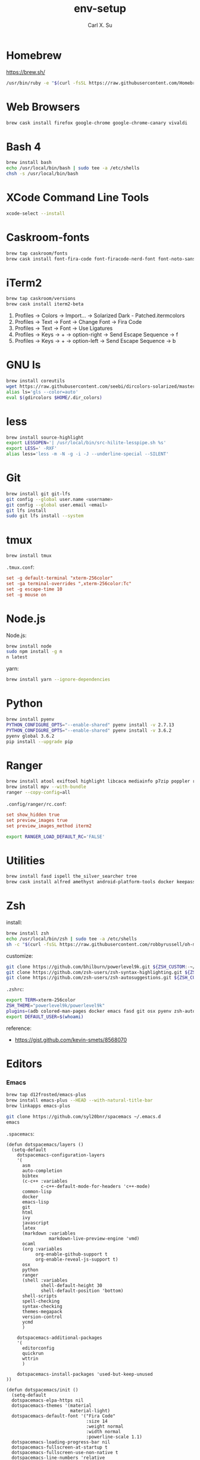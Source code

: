 #+TITLE: env-setup
#+AUTHOR: Carl X. Su

* Homebrew

  https://brew.sh/

  #+BEGIN_SRC bash
  /usr/bin/ruby -e "$(curl -fsSL https://raw.githubusercontent.com/Homebrew/install/master/install)"
  #+END_SRC

* Web Browsers

  #+BEGIN_SRC bash
  brew cask install firefox google-chrome google-chrome-canary vivaldi
  #+END_SRC

* Bash 4

  #+BEGIN_SRC bash
  brew install bash
  echo /usr/local/bin/bash | sudo tee -a /etc/shells
  chsh -s /usr/local/bin/bash
  #+END_SRC

* XCode Command Line Tools

  #+BEGIN_SRC bash
  xcode-select --install
  #+END_SRC

* Caskroom-fonts

  #+BEGIN_SRC bash
  brew tap caskroom/fonts
  brew cask install font-fira-code font-firacode-nerd-font font-noto-sans-cjk-tc font-source-code-pro
  #+END_SRC

* iTerm2

  #+BEGIN_SRC bash
  brew tap caskroom/versions
  brew cask install iterm2-beta
  #+END_SRC

  1. Profiles -> Colors -> Import... -> Solarized Dark - Patched.itermcolors
  2. Profiles -> Text -> Font -> Change Font -> Fira Code
  3. Profiles -> Text -> Font -> Use Ligatures
  4. Profiles -> Keys -> + -> option-right -> Send Escape Sequence -> f
  5. Profiles -> Keys -> + -> option-left -> Send Escape Sequence -> b

* GNU ls

  #+BEGIN_SRC bash
  brew install coreutils
  wget https://raw.githubusercontent.com/seebi/dircolors-solarized/master/dircolors.ansi-dark -O ~/.dir_colors
  alias ls='gls --color=auto'
  eval $(gdircolors $HOME/.dir_colors)
  #+END_SRC

* less

  #+BEGIN_SRC bash
  brew install source-highlight
  export LESSOPEN='| /usr/local/bin/src-hilite-lesspipe.sh %s'
  export LESS=' -RXF'
  alias less='less -m -N -g -i -J --underline-special --SILENT'
  #+END_SRC

* Git

  #+BEGIN_SRC bash
  brew install git git-lfs
  git config --global user.name <username>
  git config --global user.email <email>
  git lfs install
  sudo git lfs install --system
  #+END_SRC

* tmux

  #+BEGIN_SRC bash
  brew install tmux
  #+END_SRC

  ~.tmux.conf~:
  #+BEGIN_SRC conf
  set -g default-terminal "xterm-256color"
  set -ga terminal-overrides ",xterm-256color:Tc"
  set -g escape-time 10
  set -g mouse on
  #+END_SRC

* Node.js

  Node.js:
  #+BEGIN_SRC bash
  brew install node
  sudo npm install -g n
  n latest
  #+END_SRC

  yarn:
  #+BEGIN_SRC bash
  brew install yarn --ignore-dependencies
  #+END_SRC

* Python

  #+BEGIN_SRC bash
  brew install pyenv
  PYTHON_CONFIGURE_OPTS="--enable-shared" pyenv install -v 2.7.13
  PYTHON_CONFIGURE_OPTS="--enable-shared" pyenv install -v 3.6.2
  pyenv global 3.6.2
  pip install --upgrade pip
  #+END_SRC

* Ranger

  #+BEGIN_SRC bash
  brew install atool exiftool highlight libcaca mediainfo p7zip poppler ranger transmission unrar w3m
  brew install mpv --with-bundle
  ranger --copy-config=all
  #+END_SRC

  ~.config/ranger/rc.conf~:
  #+BEGIN_SRC conf
  set show_hidden true
  set preview_images true
  set preview_images_method iterm2
  #+END_SRC

  #+BEGIN_SRC bash
  export RANGER_LOAD_DEFAULT_RC='FALSE'
  #+END_SRC

* Utilities

  #+BEGIN_SRC bash
  brew install fasd ispell the_silver_searcher tree
  brew cask install alfred amethyst android-platform-tools docker keepassx mactex rambox skim spotify virtualbox virtualbox-extension-pack vlc
  #+END_SRC

* Zsh

  install:
  #+BEGIN_SRC bash
  brew install zsh
  echo /usr/local/bin/zsh | sudo tee -a /etc/shells
  sh -c "$(curl -fsSL https://raw.githubusercontent.com/robbyrussell/oh-my-zsh/master/tools/install.sh)"
  #+END_SRC

  customize:
  #+BEGIN_SRC bash
  git clone https://github.com/bhilburn/powerlevel9k.git ${ZSH_CUSTOM:-~/.oh-my-zsh/custom}/themes/powerlevel9k
  git clone https://github.com/zsh-users/zsh-syntax-highlighting.git ${ZSH_CUSTOM:-~/.oh-my-zsh/custom}/plugins/zsh-syntax-highlighting
  git clone https://github.com/zsh-users/zsh-autosuggestions.git ${ZSH_CUSTOM:-~/.oh-my-zsh/custom}/plugins/zsh-autosuggestions
  #+END_SRC

  ~.zshrc~:
  #+BEGIN_SRC bash
  export TERM=xterm-256color
  ZSH_THEME="powerlevel9k/powerlevel9k"
  plugins=(adb colored-man-pages docker emacs fasd git osx pyenv zsh-autosuggestions zsh-syntax-highlighting)
  export DEFAULT_USER=$(whoami)
  #+END_SRC

  reference:
  - https://gist.github.com/kevin-smets/8568070

* Editors
*** Emacs

    #+BEGIN_SRC bash
    brew tap d12frosted/emacs-plus
    brew install emacs-plus --HEAD --with-natural-title-bar
    brew linkapps emacs-plus
    #+END_SRC

    #+BEGIN_SRC bash
    git clone https://github.com/syl20bnr/spacemacs ~/.emacs.d
    emacs
    #+END_SRC

    ~.spacemacs~:
    #+BEGIN_SRC elisp
    (defun dotspacemacs/layers ()
      (setq-default
        dotspacemacs-configuration-layers
        '(
          asm
          auto-completion
          bibtex
          (c-c++ :variables
                 c-c++-default-mode-for-headers 'c++-mode)
          common-lisp
          docker
          emacs-lisp
          git
          html
          ivy
          javascript
          latex
          (markdown :variables
                    markdown-live-preview-engine 'vmd)
          ocaml
          (org :variables
               org-enable-github-support t
               org-enable-reveal-js-support t)
          osx
          python
          ranger
          (shell :variables
                 shell-default-height 30
                 shell-default-position 'bottom)
          shell-scripts
          spell-checking
          syntax-checking
          themes-megapack
          version-control
          ycmd
          )

        dotspacemacs-additional-packages
        '(
          editorconfig
          quickrun
          wttrin
          )

        dotspacemacs-install-packages 'used-but-keep-unused
    ))

    (defun dotspacemacs/init ()
      (setq-default
      dotspacemacs-elpa-https nil
      dotspacemacs-themes '(material
                            material-light)
      dotspacemacs-default-font '("Fira Code"
                                  :size 14
                                  :weight normal
                                  :width normal
                                  :powerline-scale 1.1)
      dotspacemacs-loading-progress-bar nil
      dotspacemacs-fullscreen-at-startup t
      dotspacemacs-fullscreen-use-non-native t
      dotspacemacs-line-numbers 'relative
      dotspacemacs-smartparens-strict-mode t
      dotspacemacs-smart-closing-parenthesis t
    ))

    (defun dotspacemacs/user-config ()
      ;; c-c++
      (add-hook 'c++-mode-hook (lambda () (setq flycheck-clang-language-standard "c++11")))
      ;; editorconfig
      (editorconfig-mode 1)
      ;; emacs-plus
      (setq powerline-default-separator 'utf-8)
      ;; latex
      (setq TeX-engine 'xetex)
      ;; org-mode
      (setq org-reveal-root "https://cdnjs.cloudflare.com/ajax/libs/reveal.js/3.4.1/")
      (setq org-latex-pdf-process '("xelatex -interaction nonstopmode %f"))
      ;; wttrin
      (setq wttrin-default-cities '("Taipei"))
      ;; ycmd
      (setq ycmd-server-command '("python" "/Users/carlsu/Documents/ycmd/ycmd/"))
      (setq ycmd-force-semantic-completion t)
      (setq ycmd-extra-conf-handler 'load)
      (set-variable 'ycmd-global-config "/Users/carlsu/Documents/ycmd/cpp/ycm/.ycm_extra_conf.py")
      ;; ligatures
      (when (window-system)
        (set-default-font "Fira Code"))
      (let ((alist '((33 . ".\\(?:\\(?:==\\|!!\\)\\|[!=]\\)")
                  (35 . ".\\(?:###\\|##\\|_(\\|[#(?[_{]\\)")
                  (36 . ".\\(?:>\\)")
                  (37 . ".\\(?:\\(?:%%\\)\\|%\\)")
                  (38 . ".\\(?:\\(?:&&\\)\\|&\\)")
                  (42 . ".\\(?:\\(?:\\*\\*/\\)\\|\\(?:\\*[*/]\\)\\|[*/>]\\)")
                  (43 . ".\\(?:\\(?:\\+\\+\\)\\|[+>]\\)")
                  (45 . ".\\(?:\\(?:-[>-]\\|<<\\|>>\\)\\|[<>}~-]\\)")
                  (46 . ".\\(?:\\(?:\\.[.<]\\)\\|[.=-]\\)")
                  (47 . ".\\(?:\\(?:\\*\\*\\|//\\|==\\)\\|[*/=>]\\)")
                  (48 . ".\\(?:x[a-zA-Z]\\)")
                  (58 . ".\\(?:::\\|[:=]\\)")
                  (59 . ".\\(?:;;\\|;\\)")
                  (60 . ".\\(?:\\(?:!--\\)\\|\\(?:~~\\|->\\|\\$>\\|\\*>\\|\\+>\\|--\\|<[<=-]\\|=[<=>]\\||>\\)\\|[*$+~/<=>|-]\\)")
                  (61 . ".\\(?:\\(?:/=\\|:=\\|<<\\|=[=>]\\|>>\\)\\|[<=>~]\\)")
                  (62 . ".\\(?:\\(?:=>\\|>[=>-]\\)\\|[=>-]\\)")
                  (63 . ".\\(?:\\(\\?\\?\\)\\|[:=?]\\)")
                  (91 . ".\\(?:]\\)")
                  (92 . ".\\(?:\\(?:\\\\\\\\\\)\\|\\\\\\)")
                  (94 . ".\\(?:=\\)")
                  (119 . ".\\(?:ww\\)")
                  (123 . ".\\(?:-\\)")
                  (124 . ".\\(?:\\(?:|[=|]\\)\\|[=>|]\\)")
                  (126 . ".\\(?:~>\\|~~\\|[>=@~-]\\)")
                  )
                ))
      (dolist (char-regexp alist)
        (set-char-table-range composition-function-table (car char-regexp)
                              `([,(cdr char-regexp) 0 font-shape-gstring]))))
    )
    #+END_SRC

*** Neovim

    #+BEGIN_SRC bash
    brew install neovim
    ln -s /usr/local/bin/nvim /usr/local/bin/vim
    pip install --upgrade neovim
    #+END_SRC

    #+BEGIN_SRC bash
    brew install go
    go get -u github.com/nsf/gocode
    curl -sLf https://spacevim.org/install.sh | bash
    nvim
    #+END_SRC

*** Visual Studio Code

    #+BEGIN_SRC bash
    brew cask install visual-studio-code
    #+END_SRC

    [[https://code.visualstudio.com/docs/setup/mac#_command-line][Install 'code' command in PATH]]

    #+BEGIN_SRC bash
    code --install-extension \
      christian-kohler.npm-intellisense \
      christian-kohler.path-intellisense \
      dbaeumer.vscode-eslint \
      eamodio.gitlens \
      mkaufman.HTMLHint \
      ms-vscode.cpptools \
      robertohuertasm.vscode-icons \
      shinnn.stylelint \
      vscodevim.vim \
      DavidAnson.vscode-markdownlint \
      PeterJausovec.vscode-docker \
      Tyriar.sort-lines
    #+END_SRC

    #+BEGIN_SRC json
    {
      "editor.fontFamily": "'Fira Code', monospace",
      "editor.fontSize": 14,
      "editor.lineNumbers": "relative",
      "editor.rulers": [80],
      "editor.tabSize": 2,
      "editor.minimap.renderCharacters": false,
      "editor.cursorBlinking": "phase",
      "editor.fontLigatures": true,
      "editor.renderControlCharacters": true,
      "editor.renderIndentGuides": true,
      "workbench.colorTheme": "Solarized Dark",
      "workbench.iconTheme": "vscode-icons",
      "stylelint.enable": true,
      "css.validate": false,
      "terminal.external.osxExec": "iTerm.app",
      "terminal.integrated.fontLigatures": true,
      "telemetry.enableCrashReporter": false,
      "telemetry.enableTelemetry": false,
      "javascript.referencesCodeLens.enabled": true,
      "typescript.referencesCodeLens.enabled": true,
      "typescript.implementationsCodeLens.enabled": true,
      "vsicons.projectDetection.disableDetect": true,
      "vim.useSystemClipboard": true,
      "vim.enableNeovim": true,
      "vim.disableAnnoyingNeovimMessage": true,
      "search.exclude": {
        "**/node_modules": false
      }
    }
    #+END_SRC

*** Atom

    #+BEGIN_SRC bash
    brew cask install atom
    #+END_SRC

    #+BEGIN_SRC bash
    apm install \
      atom-ternjs \
      busy-signal \
      editorconfig \
      file-icons \
      git-plus \
      git-time-machine \
      intentions \
      language-docker \
      language-markdown \
      linter \
      linter-clang \
      linter-eslint \
      linter-stylelint \
      linter-ui-default \
      merge-conflicts \
      project-manager \
      react \
      relative-numbers \
      sort-lines \
      vim-mode-plus
    #+END_SRC

~config.cson~:
#+BEGIN_SRC coffee
"*":
  core:
    disabledPackages: [
      "language-gfm"
    ]
    telemetryConsent: "no"
    themes: [
      "one-dark-ui"
      "solarized-dark-syntax"
    ]
    titleBar: "hidden"
  editor:
    fontFamily: "Fira Code"
    showIndentGuide: true
    showInvisibles: true
  welcome:
    showOnStartup: false
#+END_SRC

* ycmd

  https://github.com/Valloric/YouCompleteMe/blob/master/README.md#installation

